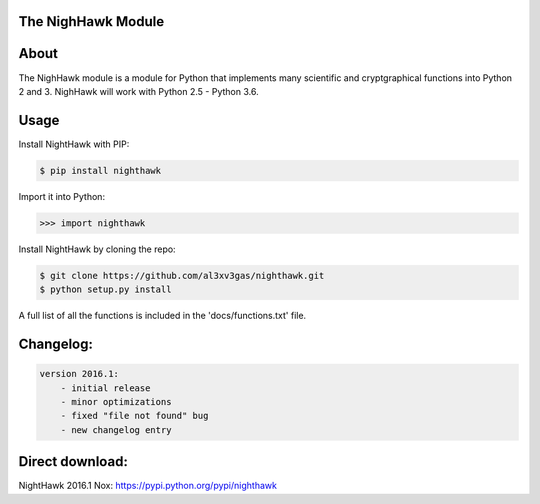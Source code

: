 The NighHawk Module
===================

About
=====
The NighHawk module is a module for Python that implements many
scientific and cryptgraphical functions into Python 2 and 3.
NighHawk will work with Python 2.5 - Python 3.6.

Usage
=====
Install NightHawk with PIP:

.. code-block:: bash

    $ pip install nighthawk

Import it into Python:

.. code-block:: bash

    >>> import nighthawk

Install NightHawk by cloning the repo:

.. code-block:: bash

    $ git clone https://github.com/al3xv3gas/nighthawk.git
    $ python setup.py install

A full list of all the functions is included in the 'docs/functions.txt' file.

Changelog:
==========
.. code-block:: bash

    version 2016.1:
        - initial release
        - minor optimizations
        - fixed "file not found" bug
        - new changelog entry

Direct download:
================

NightHawk 2016.1 Nox: https://pypi.python.org/pypi/nighthawk
